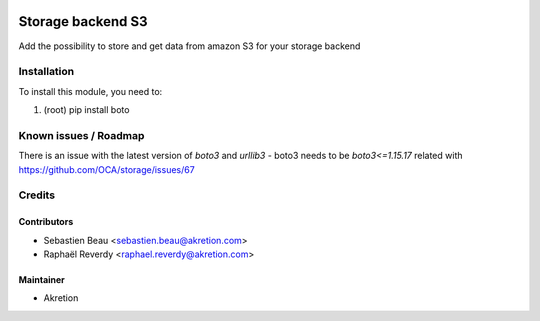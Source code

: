
.. image:: https://img.shields.io/badge/licence-LGPL--3-blue.svg
   :target: http://www.gnu.org/licenses/lgpl-3.0-standalone.html
   :alt: License: LGPL-3

===================
Storage backend S3
===================

Add the possibility to store and get data from amazon S3 for your storage backend



Installation
============

To install this module, you need to:

#. (root) pip install boto


Known issues / Roadmap
======================

There is an issue with the latest version of `boto3` and `urllib3`
- boto3 needs to be `boto3<=1.15.17` related with https://github.com/OCA/storage/issues/67


Credits
=======


Contributors
------------

* Sebastien Beau <sebastien.beau@akretion.com>
* Raphaël Reverdy <raphael.reverdy@akretion.com>


Maintainer
----------

* Akretion

